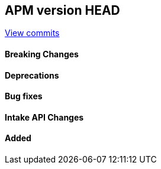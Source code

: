 [[release-notes-head]]
== APM version HEAD

https://github.com/elastic/apm-server/compare/8.7\...main[View commits]

[float]
==== Breaking Changes

[float]
==== Deprecations

[float]
==== Bug fixes

[float]
==== Intake API Changes

[float]
==== Added
